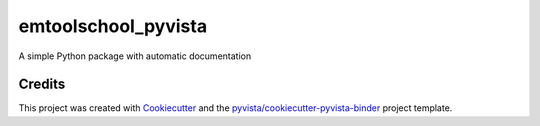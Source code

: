 emtoolschool_pyvista
====================

.. image:: https://mybinder.org/badge_logo.svg
   :target: https://mybinder.org/v2/gh/sharmishtaa/emtoolschool_pyvista/master
   :alt: Launch on Binder


A simple Python package with automatic documentation



Credits
-------

This project was created with `Cookiecutter`_ and the `pyvista/cookiecutter-pyvista-binder`_ project template.

.. _Cookiecutter: https://github.com/audreyr/cookiecutter
.. _`pyvista/cookiecutter-pyvista-binder`: https://github.com/pyvista/cookiecutter-pyvista-binder
